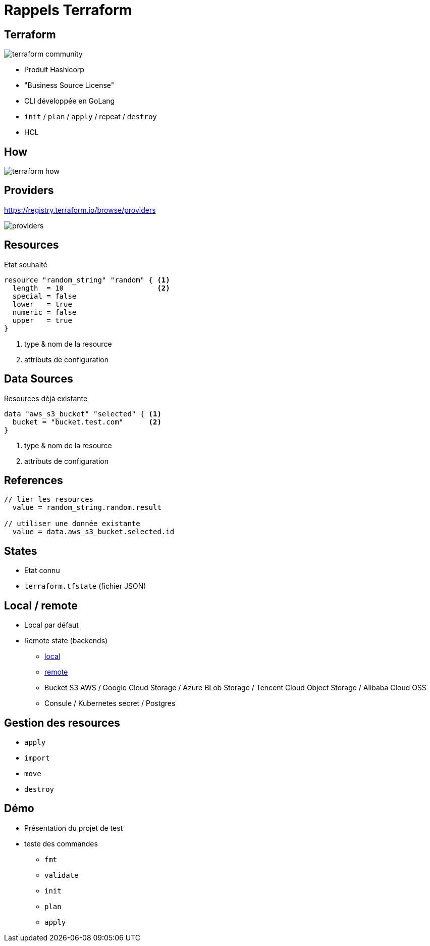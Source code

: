= Rappels Terraform

[%notitle]
== Terraform

image::images/terraform-community.svg[]

[%step]
* Produit Hashicorp
* "Business Source License"
* CLI développée en GoLang
* `init` / `plan` / `apply` [fragment fade-in]#/ repeat# [fragment fade-in]#/ `destroy`#
* HCL

[%notitle]
== How

[.stretch]
image::images/terraform-how.avif[]

== Providers

https://registry.terraform.io/browse/providers

image::images/providers.png[]

== Resources

Etat souhaité 

[source, java]
----
resource "random_string" "random" { <1>
  length  = 10                      <2>
  special = false
  lower   = true
  numeric = false
  upper   = true
}
----
[%step]
<1> type & nom de la resource
<2> attributs de configuration


== Data Sources

Resources déjà existante
[source, java]
----
data "aws_s3_bucket" "selected" { <1>
  bucket = "bucket.test.com"      <2>
}
----
[%step]
<1> type & nom de la resource
<2> attributs de configuration


== References

[.fragment, json, highlight="2|5", step=2]
----
// lier les resources
  value = random_string.random.result

// utiliser une donnée existante
  value = data.aws_s3_bucket.selected.id
----

== States

[%step]
* Etat connu
* `terraform.tfstate` (fichier JSON)

== Local / remote

[%step]
* Local par défaut
* Remote state (backends)
[%step]
** https://developer.hashicorp.com/terraform/language/settings/backends/local[local]
** https://developer.hashicorp.com/terraform/language/settings/backends/remote[remote]
** Bucket S3 AWS / Google Cloud Storage / Azure BLob Storage / Tencent Cloud Object Storage / Alibaba Cloud OSS
** Consule / Kubernetes secret / Postgres


== Gestion des resources

[%step]
* `apply`
* `import`
* `move`
* `destroy`

== Démo

* Présentation du projet de test
* teste des commandes 
** `fmt`
** `validate`
** `init`
** `plan`
** `apply`
